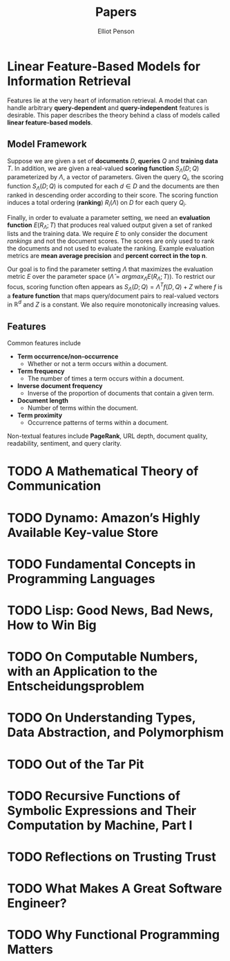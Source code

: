 #+TITLE: Papers
#+AUTHOR: Elliot Penson

* Linear Feature-Based Models for Information Retrieval

  Features lie at the very heart of information retrieval. A model that can
  handle arbitrary *query-dependent* and *query-independent* features is
  desirable. This paper describes the theory behind a class of models called
  *linear feature-based models*.

** Model Framework

   Suppose we are given a set of *documents* $D$, *queries* $Q$ and *training
   data* $T$. In addition, we are given a real-valued *scoring function*
   $S_\Lambda(D;Q)$ parameterized by $\Lambda$, a vector of parameters. Given the
   query $Q_i$, the scoring function $S_\Lambda(D;Q)$ is computed for each $d \in
   D$ and the documents are then ranked in descending order according to their
   score. The scoring function induces a total ordering (*ranking*)
   $R_i(\Lambda)$ on $D$ for each query $Q_i$.

   Finally, in order to evaluate a parameter setting, we need an *evaluation
   function* $E(R_\Lambda;T)$ that produces real valued output given a set of
   ranked lists and the training data. We require $E$ to only consider the
   document /rankings/ and not the document scores. The scores are only used to
   rank the documents and not used to evaluate the ranking. Example evaluation
   metrics are *mean average precision* and *percent correct in the top n*.

   Our goal is to find the parameter setting $\Lambda$ that maximizes the
   evaluation metric $E$ over the parameter space ($\hat{\Lambda} =
   argmax_\Lambda E(R_\Lambda;T)$). To restrict our focus, scoring function
   often appears as $S_\Lambda(D;Q) = \Lambda^Tf(D, Q) + Z$ where $f$ is a
   *feature function* that maps query/document pairs to real-valued vectors in
   $\mathbb{R}^d$ and $Z$ is a constant. We also require monotonically
   increasing values.

** Features

   Common features include

   - *Term occurrence/non-occurrence*
     - Whether or not a term occurs within a document.
   - *Term frequency*
     - The number of times a term occurs within a document.
   - *Inverse document frequency*
     - Inverse of the proportion of documents that contain a given term.
   - *Document length*
     - Number of terms within the document.
   - *Term proximity*
     - Occurrence patterns of terms within a document.

   Non-textual features include *PageRank*, URL depth, document quality,
   readability, sentiment, and query clarity.

* TODO A Mathematical Theory of Communication
* TODO Dynamo: Amazon’s Highly Available Key-value Store
* TODO Fundamental Concepts in Programming Languages
* TODO Lisp: Good News, Bad News, How to Win Big
* TODO On Computable Numbers, with an Application to the Entscheidungsproblem
* TODO On Understanding Types, Data Abstraction, and Polymorphism
* TODO Out of the Tar Pit
* TODO Recursive Functions of Symbolic Expressions and Their Computation by Machine, Part I
* TODO Reflections on Trusting Trust
* TODO What Makes A Great Software Engineer?
* TODO Why Functional Programming Matters
